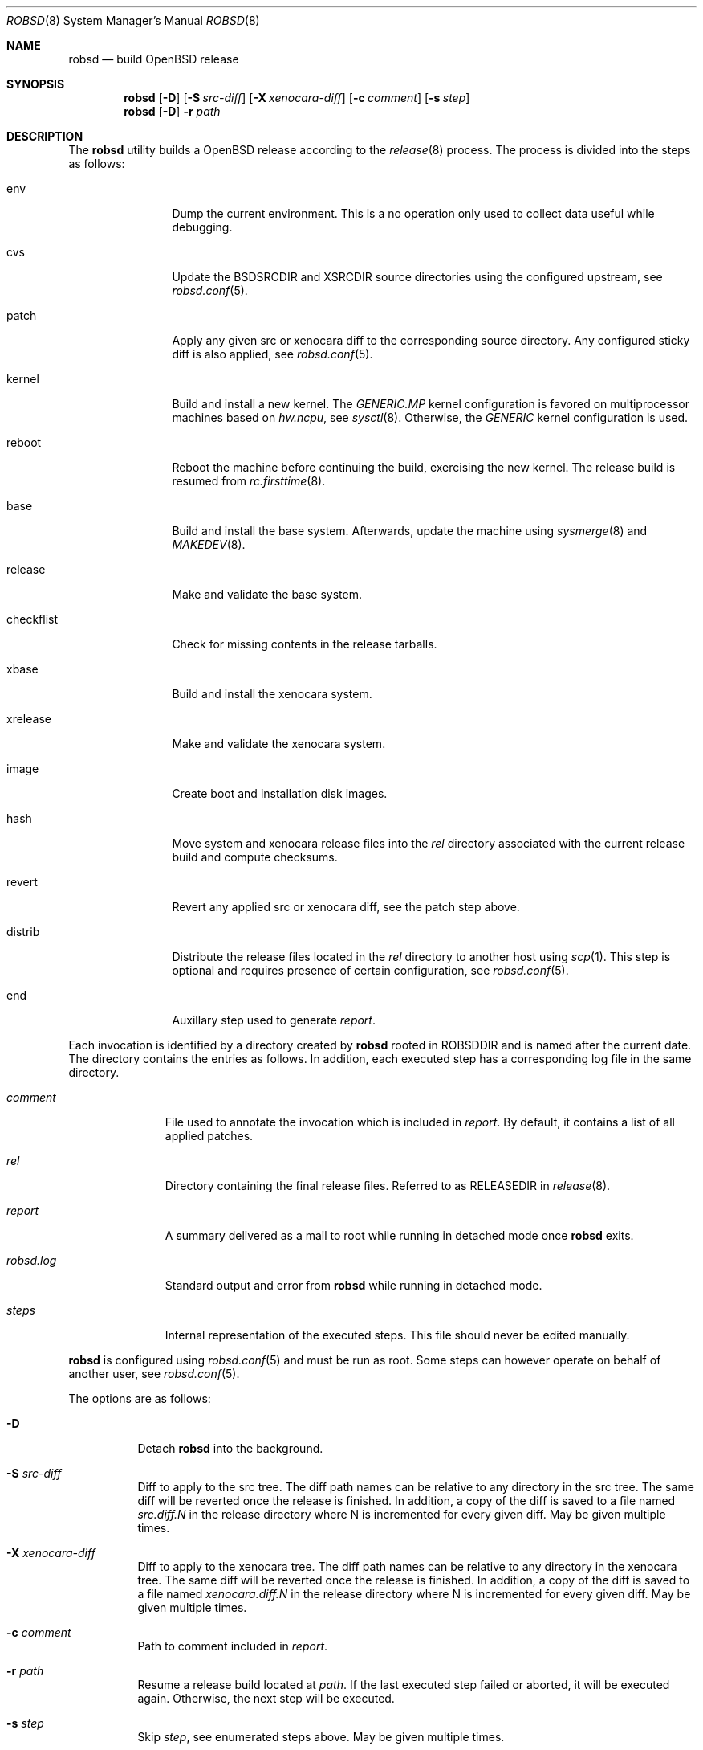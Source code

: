 .Dd $Mdocdate: November 27 2018$
.Dt ROBSD 8
.Os
.Sh NAME
.Nm robsd
.Nd build OpenBSD release
.Sh SYNOPSIS
.Nm robsd
.Op Fl D
.Op Fl S Ar src-diff
.Op Fl X Ar xenocara-diff
.Op Fl c Ar comment
.Op Fl s Ar step
.Nm
.Op Fl D
.Fl r Ar path
.Sh DESCRIPTION
The
.Nm
utility builds a
.Ox
release according to the
.Xr release 8
process.
The process is divided into the steps as follows:
.Bl -tag -width checkflist
.It env
Dump the current environment.
This is a no operation only used to collect data useful while debugging.
.It cvs
Update the
.Ev BSDSRCDIR
and
.Ev XSRCDIR
source directories using the configured upstream, see
.Xr robsd.conf 5 .
.It patch
Apply any given src or xenocara diff to the corresponding source directory.
Any configured sticky diff is also applied, see
.Xr robsd.conf 5 .
.It kernel
Build and install a new kernel.
The
.Pa GENERIC.MP
kernel configuration is favored on multiprocessor machines based on
.Va hw.ncpu ,
see
.Xr sysctl 8 .
Otherwise,
the
.Pa GENERIC
kernel configuration is used.
.It reboot
Reboot the machine before continuing the build, exercising the new kernel.
The release build is resumed from
.Xr rc.firsttime 8 .
.It base
Build and install the base system.
Afterwards, update the machine using
.Xr sysmerge 8
and
.Xr MAKEDEV 8 .
.It release
Make and validate the base system.
.It checkflist
Check for missing contents in the release tarballs.
.It xbase
Build and install the xenocara system.
.It xrelease
Make and validate the xenocara system.
.It image
Create boot and installation disk images.
.It hash
Move system and xenocara release files into the
.Pa rel
directory associated with the current release build and compute checksums.
.It revert
Revert any applied src or xenocara diff, see the patch step above.
.It distrib
Distribute the release files located in the
.Pa rel
directory to another host using
.Xr scp 1 .
This step is optional and requires presence of certain configuration, see
.Xr robsd.conf 5 .
.It end
Auxillary step used to generate
.Pa report .
.El
.Pp
Each invocation is identified by a directory created by
.Nm
rooted in
.Ev ROBSDDIR
and is named after the current date.
The directory contains the entries as follows.
In addition, each executed step has a corresponding log file in the same
directory.
.Bl -tag -width robsd.log
.It Pa comment
File used to annotate the invocation which is included in
.Pa report .
By default, it contains a list of all applied patches.
.It Pa rel
Directory containing the final release files.
Referred to as RELEASEDIR in
.Xr release 8 .
.It Pa report
A summary delivered as a mail to root while running in detached mode once
.Nm
exits.
.It Pa robsd.log
Standard output and error from
.Nm
while running in detached mode.
.It Pa steps
Internal representation of the executed steps.
This file should never be edited manually.
.El
.Pp
.Nm
is configured using
.Xr robsd.conf 5
and must be run as root.
Some steps can however operate on behalf of another user, see
.Xr robsd.conf 5 .
.Pp
The options are as follows:
.Bl -tag -width Ds
.It Fl D
Detach
.Nm
into the background.
.It Fl S Ar src-diff
Diff to apply to the src tree.
The diff path names can be relative to any directory in the src tree.
The same diff will be reverted once the release is finished.
In addition, a copy of the diff is saved to a file named
.Pa src.diff.N
in the release directory where N is incremented for every given diff.
May be given multiple times.
.It Fl X Ar xenocara-diff
Diff to apply to the xenocara tree.
The diff path names can be relative to any directory in the xenocara tree.
The same diff will be reverted once the release is finished.
In addition, a copy of the diff is saved to a file named
.Pa xenocara.diff.N
in the release directory where N is incremented for every given diff.
May be given multiple times.
.It Fl c Ar comment
Path to comment included in
.Pa report .
.It Fl r Ar path
Resume a release build located at
.Ar path .
If the last executed step failed or aborted, it will be executed again.
Otherwise, the next step will be executed.
.It Fl s Ar step
Skip
.Ar step ,
see enumerated steps above.
May be given multiple times.
.El
.Sh FILES
.Bl -tag -width Ds
.It Pa /etc/robsd.conf
The default configuration file.
.El
.Sh DIAGNOSTICS
.Ex -std
.Sh SEE ALSO
.Xr robsd.conf 5 ,
.Xr release 8 ,
.Xr robsd-clean 8 ,
.Xr robsd-ports 8 ,
.Xr robsd-regress 8 ,
.Xr robsd-rescue 8
.Sh AUTHORS
.An Anton Lindqvist Aq Mt anton@basename.se
